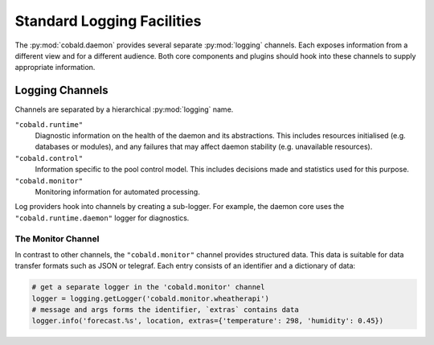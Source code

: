 ===========================
Standard Logging Facilities
===========================

The :py:mod:`cobald.daemon` provides several separate :py:mod:`logging` channels.
Each exposes information from a different view and for a different audience.
Both core components and plugins should hook into these channels to supply appropriate information.

Logging Channels
################

Channels are separated by a hierarchical :py:mod:`logging` name.

``"cobald.runtime"``
    Diagnostic information on the health of the daemon and its abstractions.
    This includes resources initialised (e.g. databases or modules),
    and any failures that may affect daemon stability (e.g. unavailable resources).

``"cobald.control"``
    Information specific to the pool control model.
    This includes decisions made and statistics used for this purpose.

``"cobald.monitor"``
    Monitoring information for automated processing.

Log providers hook into channels by creating a sub-logger.
For example, the daemon core uses the ``"cobald.runtime.daemon"`` logger for diagnostics.

The Monitor Channel
-------------------

In contrast to other channels, the ``"cobald.monitor"`` channel provides structured data.
This data is suitable for data transfer formats such as JSON or telegraf.
Each entry consists of an identifier and a dictionary of data:

.. code:: python

    # get a separate logger in the 'cobald.monitor' channel
    logger = logging.getLogger('cobald.monitor.wheatherapi')
    # message and args forms the identifier, `extras` contains data
    logger.info('forecast.%s', location, extras={'temperature': 298, 'humidity': 0.45})
